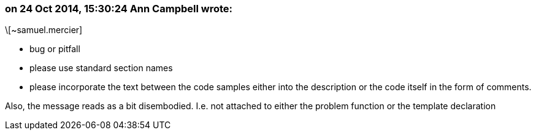 === on 24 Oct 2014, 15:30:24 Ann Campbell wrote:
\[~samuel.mercier]

* bug or pitfall
* please use standard section names
* please incorporate the text between the code samples either into the description or the code itself in the form of comments.

Also, the message reads as a bit disembodied. I.e. not attached to either the problem function or the template declaration

